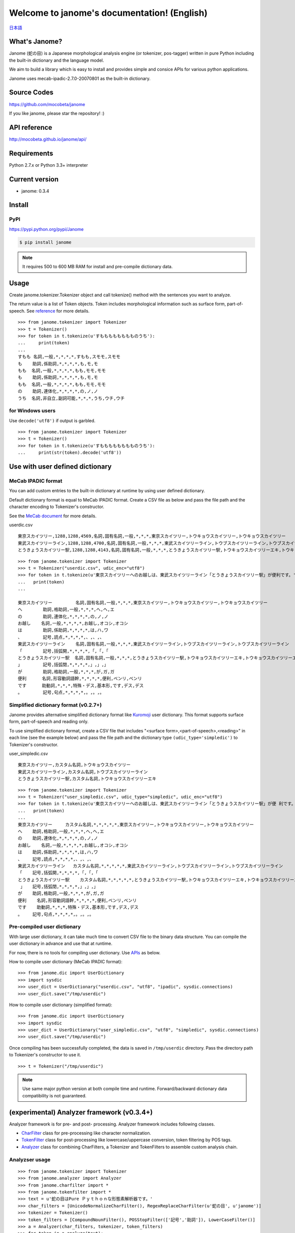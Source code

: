 .. janome documentation master file, created by
   sphinx-quickstart on Tue Apr  7 21:28:41 2015.
   You can adapt this file completely to your liking, but it should at least
   contain the root `toctree` directive.

.. role:: strike


Welcome to janome's documentation! (English)
=============================================

`日本語 <http://mocobeta.github.io/janome/>`_

What's Janome?
--------------

Janome (蛇の目) is a Japanese morphological analysis engine (or tokenizer, pos-tagger) written in pure Python including the built-in dictionary and the language model.

We aim to build a library which is easy to install and provides simple and consice APIs for various python applications. 

Janome uses mecab-ipadic-2.7.0-20070801 as the built-in dictionary.

Source Codes
------------

`https://github.com/mocobeta/janome <https://github.com/mocobeta/janome>`_

If you like janome, please star the repository! :)

API reference
-------------

`http://mocobeta.github.io/janome/api/ <http://mocobeta.github.io/janome/api/>`_

Requirements
------------

Python 2.7.x or Python 3.3+ interpreter

Current version
---------------

* janome: 0.3.4

Install
-------

PyPI
^^^^

`https://pypi.python.org/pypi/Janome <https://pypi.python.org/pypi/Janome>`_

.. code-block:: bash

  $ pip install janome

.. note:: It requires 500 to 600 MB RAM for install and pre-compile dictionary data. 

Usage
-----

Create janome.tokenizer.Tokenizer object and call tokenize() method with the sentences you want to analyze.

The return value is a list of Token objects. Token includes morphological information such as surface form, part-of-speech. See `reference <http://mocobeta.github.io/janome/api/janome.html#janome.tokenizer.Token>`_ for more details.

::

  >>> from janome.tokenizer import Tokenizer
  >>> t = Tokenizer()
  >>> for token in t.tokenize(u'すもももももももものうち'):
  ...     print(token)
  ...
  すもも 名詞,一般,*,*,*,*,すもも,スモモ,スモモ
  も    助詞,係助詞,*,*,*,*,も,モ,モ
  もも  名詞,一般,*,*,*,*,もも,モモ,モモ
  も    助詞,係助詞,*,*,*,*,も,モ,モ
  もも  名詞,一般,*,*,*,*,もも,モモ,モモ
  の    助詞,連体化,*,*,*,*,の,ノ,ノ
  うち  名詞,非自立,副詞可能,*,*,*,うち,ウチ,ウチ

for Windows users
^^^^^^^^^^^^^^^^^

Use ``decode('utf8')`` if output is garbled.

::

  >>> from janome.tokenizer import Tokenizer
  >>> t = Tokenizer()
  >>> for token in t.tokenize(u'すもももももももものうち'):
  ...     print(str(token).decode('utf8'))


Use with user defined dictionary
---------------------------------

MeCab IPADIC format
^^^^^^^^^^^^^^^^^^^

You can add custom entries to the built-in dictionary at runtime by using user defined dictionary.

Default dictionary format is equal to MeCab IPADIC format. Create a CSV file as below and pass the file path and the character encoding to Tokenizer's constructor.

See the `MeCab document <http://taku910.github.io/mecab/dic.html>`_ for more details.

userdic.csv ::

  東京スカイツリー,1288,1288,4569,名詞,固有名詞,一般,*,*,*,東京スカイツリー,トウキョウスカイツリー,トウキョウスカイツリー
  東武スカイツリーライン,1288,1288,4700,名詞,固有名詞,一般,*,*,*,東武スカイツリーライン,トウブスカイツリーライン,トウブスカイツリーライン
  とうきょうスカイツリー駅,1288,1288,4143,名詞,固有名詞,一般,*,*,*,とうきょうスカイツリー駅,トウキョウスカイツリーエキ,トウキョウスカイツリーエキ

::

  >>> from janome.tokenizer import Tokenizer
  >>> t = Tokenizer("userdic.csv", udic_enc="utf8")
  >>> for token in t.tokenize(u'東京スカイツリーへのお越しは、東武スカイツリーライン「とうきょうスカイツリー駅」が便利です。'):
  ...   print(token)
  ...

  東京スカイツリー         名詞,固有名詞,一般,*,*,*,東京スカイツリー,トウキョウスカイツリー,トウキョウスカイツリー
  へ        助詞,格助詞,一般,*,*,*,へ,ヘ,エ
  の        助詞,連体化,*,*,*,*,の,ノ,ノ
  お越し    名詞,一般,*,*,*,*,お越し,オコシ,オコシ
  は        助詞,係助詞,*,*,*,*,は,ハ,ワ
  、        記号,読点,*,*,*,*,、,、,、
  東武スカイツリーライン    名詞,固有名詞,一般,*,*,*,東武スカイツリーライン,トウブスカイツリーライン,トウブスカイツリーライン
  「        記号,括弧開,*,*,*,*,「,「,「
  とうきょうスカイツリー駅  名詞,固有名詞,一般,*,*,*,とうきょうスカイツリー駅,トウキョウスカイツリーエキ,トウキョウスカイツリーエキ
  」        記号,括弧閉,*,*,*,*,」,」,」
  が        助詞,格助詞,一般,*,*,*,が,ガ,ガ
  便利      名詞,形容動詞語幹,*,*,*,*,便利,ベンリ,ベンリ
  です      助動詞,*,*,*,特殊・デス,基本形,です,デス,デス
  。        記号,句点,*,*,*,*,。,。,。

Simplified dictionary format (v0.2.7+)
^^^^^^^^^^^^^^^^^^^^^^^^^^^^^^^^^^^^^^

Janome provides alternative simplified dictionary format like `Kuromoji <https://www.atilika.com/en/products/kuromoji.html>`_ user dictionary. This format supports surface form, part-of-speech and reading only.

To use simplified dictionary format, create a CSV file that includes "<surface form>,<part-of-speech>,<reading>" in each line (see the example below) and pass the file path and the dictionary type ``(udic_type='simpledic')`` to Tokenizer's constructor.

user_simpledic.csv ::

   東京スカイツリー,カスタム名詞,トウキョウスカイツリー
   東武スカイツリーライン,カスタム名詞,トウブスカイツリーライン
   とうきょうスカイツリー駅,カスタム名詞,トウキョウスカイツリーエキ

::

   >>> from janome.tokenizer import Tokenizer
   >>> t = Tokenizer("user_simpledic.csv", udic_type="simpledic", udic_enc="utf8")
   >>> for token in t.tokenize(u'東京スカイツリーへのお越しは、東武スカイツリーライン「とうきょうスカイツリー駅」が便 利です。'):
   ...   print(token)
   ...
   東京スカイツリー	カスタム名詞,*,*,*,*,*,東京スカイツリー,トウキョウスカイツリー,トウキョウスカイツリー
   へ    助詞,格助詞,一般,*,*,*,へ,ヘ,エ
   の    助詞,連体化,*,*,*,*,の,ノ,ノ
   お越し    名詞,一般,*,*,*,*,お越し,オコシ,オコシ
   は    助詞,係助詞,*,*,*,*,は,ハ,ワ
   、    記号,読点,*,*,*,*,、,、,、
   東武スカイツリーライン   カスタム名詞,*,*,*,*,*,東武スカイツリーライン,トウブスカイツリーライン,トウブスカイツリーライン
   「    記号,括弧開,*,*,*,*,「,「,「
   とうきょうスカイツリー駅    カスタム名詞,*,*,*,*,*,とうきょうスカイツリー駅,トウキョウスカイツリーエキ,トウキョウスカイツリーエキ
    」   記号,括弧閉,*,*,*,*,」,」,」
   が    助詞,格助詞,一般,*,*,*,が,ガ,ガ
   便利    名詞,形容動詞語幹,*,*,*,*,便利,ベンリ,ベンリ
   です    助動詞,*,*,*,特殊・デス,基本形,です,デス,デス
   。    記号,句点,*,*,*,*,。,。,。


Pre-compiled user dictionary
^^^^^^^^^^^^^^^^^^^^^^^^^^^^

With large user dictionary, it can take much time to convert CSV file to the binary data structure. You can compile the user dictionary in advance and use that at runtime.

For now, there is no tools for compiling user dictionary. Use `APIs <http://mocobeta.github.io/janome/api/janome.html#janome.dic.UserDictionary>`_ as below.

How to compile user dictionary (MeCab IPADIC format): ::

  >>> from janome.dic import UserDictionary
  >>> import sysdic
  >>> user_dict = UserDictionary("userdic.csv", "utf8", "ipadic", sysdic.connections)
  >>> user_dict.save("/tmp/userdic")

How to compile user dictionary (simplified format): ::  

  >>> from janome.dic import UserDictionary
  >>> import sysdic
  >>> user_dict = UserDictionary("user_simpledic.csv", "utf8", "simpledic", sysdic.connections)
  >>> user_dict.save("/tmp/userdic")

Once compiling has been successfully completed, the data is saved in ``/tmp/userdic`` directory. Pass the directory path to Tokenizer's constructor to use it.

::

  >>> t = Tokenizer("/tmp/userdic")

.. note:: Use same major python version at both compile time and runtime. Forward/backward dictionary data compatibility is not guaranteed.

(experimental) Analyzer framework (v0.3.4+)
-------------------------------------------------

Analyzer framework is for pre- and post- processing. Analyzer framework includes following classes.

* `CharFilter <http://mocobeta.github.io/janome/api/janome.html#janome.charfilter.CharFilter>`_ class for pre-processing like character normalization.
* `TokenFilter <http://mocobeta.github.io/janome/api/janome.html#janome.tokenfilter.TokenFilter>`_ class for post-processing like lowercase/uppercase conversion, token filtering by POS tags.
* `Analyzer <http://mocobeta.github.io/janome/api/janome.html#janome.analyzer.Analyzer>`_ class for combining CharFilters, a Tokenizer and TokenFilters to assemble custom analysis chain.

Analyzser usage
^^^^^^^^^^^^^^^^^^^^

::

  >>> from janome.tokenizer import Tokenizer
  >>> from janome.analyzer import Analyzer
  >>> from janome.charfilter import *
  >>> from janome.tokenfilter import *
  >>> text = u'蛇の目はPure Ｐｙｔｈｏｎな形態素解析器です。'
  >>> char_filters = [UnicodeNormalizeCharFilter(), RegexReplaceCharFilter(u'蛇の目', u'janome')]
  >>> tokenizer = Tokenizer()
  >>> token_filters = [CompoundNounFilter(), POSStopFilter(['記号','助詞']), LowerCaseFilter()]
  >>> a = Analyzer(char_filters, tokenizer, token_filters)
  >>> for token in a.analyze(text):
  ...     print(token)
  ... 
  janome  名詞,固有名詞,組織,*,*,*,*,*,*
  pure    名詞,固有名詞,組織,*,*,*,*,*,*
  python  名詞,一般,*,*,*,*,*,*,*
  な       助動詞,*,*,*,特殊・ダ,体言接続,だ,ナ,ナ
  形態素解析器  名詞,複合,*,*,*,*,形態素解析器,ケイタイソカイセキキ,ケイタイソカイセキキ
  です     助動詞,*,*,*,特殊・デス,基本形,です,デス,デス

See reference for built-in CharFilters and TokenFilters. You can implement custom filters by extending CharFilter or TokenFilter.

Streaming mode (v0.3.1+)
-------------------------

When 'stream = True' option is given to tokenize() method, it runs in streaming mode. In streaming mode, partial analyzed results are returned through `generator <https://wiki.python.org/moin/Generators>`_ interface.

Use this option when you analyze very large text data.

.. code-block:: python

  t = Tokenizer()
  with open('very_large_text.txt') as f:
      txt = f.read()
      for token in t.tokenize(txt, stream=True):
          print(token)


'wakati-gaki' mode (v0.3.1+)
-------------------------------

When 'wakati = True' option is given to tokenize() method, it runs in 'wakati-gaki' ('分かち書き') mode. In wakati-gaki mode, tokenize() method returns sufrace forms only. Return type is list of string, not list of Token.

::

  >>> t = Tokenizer()
  >>> tokens = t.tokenize(u'分かち書きモードがつきました！', wakati=True)
  >>> tokens
  ['分かち書き', 'モード', 'が', 'つき', 'まし', 'た', '！']

If you use 'wakati-gaki' mode only, it is recommended to give ``wakati = True`` option to Tokenizer.__init__(). When Tokenizer object is initialized as below, extra information (detailed part of speech, reading, etc.) for tokens are not loaded from dictionary so the memory usage is reduced.

::

  >>> t = Tokenizer(wakati=True)

When this option is set to Tokenizer object, tokenize() method always runs in wakati-gaki mode (``wakati = False`` option to tokenize() method is ignored.) 

'wakati-gaki' mode works well with streaming mode. tokenize() method returns generator of string when it is given ``stream=True`` and ``wakati=True`` options.

.. code-block:: python

  t = Tokenizer()
  for token in t.tokenize(txt, stream=True, wakati=True):
      print(token)


Memory-mapped file support (v0.3.3+)
----------------------------------------

If ``mmap=True`` option is given to Tokenizer.__init__(), dictionary entries are not loaded to process space but searched through memory-mapped file.

Use janome from the command-line (v0.2.6+, Lunux/Mac only)
----------------------------------------------------------

Janome has executable built-in script "janome" for command-line usage. (currently for Lunux/Mac only... patches are welcome!)

It reads a sentence at a time from standard input and outputs the analysis result. To see supported options, type "janome -h".

::

    (env)$ janome
    猫は液体である
    猫    名詞,一般,*,*,*,*,猫,ネコ,ネコ
    は    助詞,係助詞,*,*,*,*,は,ハ,ワ
    液体  名詞,一般,*,*,*,*,液体,エキタイ,エキタイ
    で    助動詞,*,*,*,特殊・ダ,連用形,だ,デ,デ
    ある  助動詞,*,*,*,五段・ラ行アル,基本形,ある,アル,アル
    (Type Ctrl-C to quit.)


Note for analyzing large document set
-------------------------------------

.. note:: This memory leak problem is solved at v0.3. The analysed results with janome version 0.3 or over can be a bit different from ones with version 0.2. You may want to examine streaming and/or wakati-gaki mode to reduce memory usage more.

In older version (< 0.3), Janome can consume large memory when a very large document is passed all at once. Please split large documents (larger than tens of killobytes) into small chunks or sentences.

FAQ
---

Q. How is the accuracy of analysis?

A. Janome uses MeCab IPADIC dictionary, so the accuracy is roughly same to MeCab.

Q. How is the speed of analysis?

A. Basically depends on the input length. But according to my benchmark script, one sentence would take a few milliseconds to a few tens of milliseconds on desktop computers.

Q. What data structures and algorithms are used?

A. Janome uses FST (`Minimal Acyclic Subsequential Transducer <http://citeseerx.ist.psu.edu/viewdoc/summary?doi=10.1.1.24.3698>`_) for internal dictionary data structure. I implemented the automaton by referring to `Apache Lucene <https://lucene.apache.org/core/>`_ (written in Java) and `kagome <https://github.com/ikawaha/kagome>`_ (written in Go). And for analysis engine, I implemented basic viterbi algorithm by referring the book `自然言語処理の基礎 <http://www.amazon.co.jp/%E8%87%AA%E7%84%B6%E8%A8%80%E8%AA%9E%E5%87%A6%E7%90%86%E3%81%AE%E5%9F%BA%E7%A4%8E-%E5%A5%A5%E6%9D%91-%E5%AD%A6/dp/4339024511>`_ .

Q. I found bugs. Or have requests for enhancement.

A. Bug reports or requests (and of course, patches) are welcome. Create issues in `Github repository <https://github.com/mocobeta/janome/issues>`_ or leave your comment to `Gitter room <https://gitter.im/janome-python/en>`_.

For Contributors
----------------

See `https://github.com/mocobeta/janome/wiki <https://github.com/mocobeta/janome/wiki>`_

Author
---------

`Profile <https://medium.com/@mocobeta>`_

License
------------

Licensed under Apache License 2.0 and uses the MeCab-IPADIC dictionary/statistical model.

See `LICENSE.txt <https://github.com/mocobeta/janome/blob/master/LICENSE.txt>`_ and `NOTICE.txt <https://github.com/mocobeta/janome/blob/master/NOTICE.txt>`_ for license details.


Copyright
-----------

Copyright(C) 2015, moco_beta. All rights reserved.

History
----------

* 2017.07.29 janome Version 0.3.4 was released
* 2017.07.23 janome Version 0.3.3 was released
* 2017.07.05 janome Version 0.3.2 was released 
* 2017.07.02 janome Version 0.3.1 was released
* 2017.06.30 janome Version 0.3.0 was released
* 2016.05.07 janome Version 0.2.8 was released
* 2016.03.05 janome Version 0.2.7 was released
* 2015.10.26 janome Version 0.2.6 was released
* 2015.05.11 janome Version 0.2.5 was released
* 2015.05.03 janome Version 0.2.4 was released
* 2015.05.03 janome Version 0.2.3 was released
* 2015.04.24 janome Version 0.2.2 was released
* 2015.04.24 janome Version 0.2.0 was released
* 2015.04.11 janome Version 0.1.4 was released
* 2015.04.08 janome Version 0.1.3 was released

Change details: `CHANGES <https://github.com/mocobeta/janome/blob/master/CHANGES.txt>`_

.. image:: bronze-25C9.png
   :alt: Badge(FISHEYE)
   :target: http://www.unicode.org/consortium/adopt-a-character.html	 

`About this badge <http://mocobeta-backup.tumblr.com/post/153598031477/u-25c9-sponsorship-en>`_

.. Indices and tables
.. ==================

.. * :ref:`genindex`
.. * :ref:`modindex`
.. * :ref:`search`

